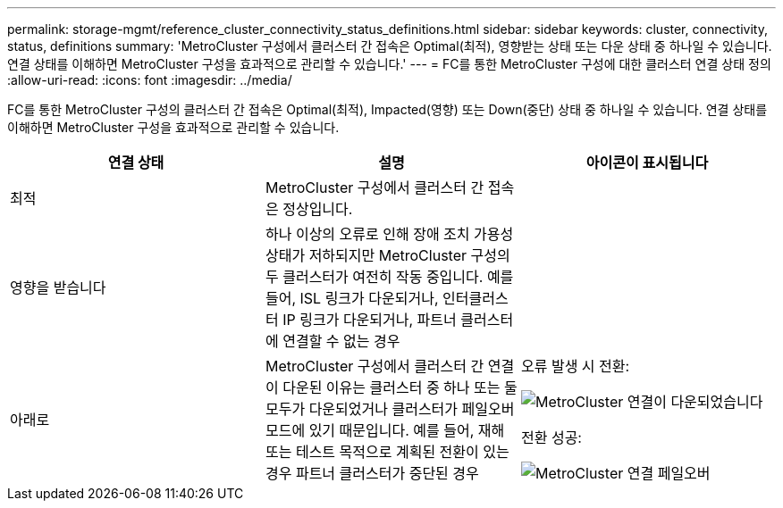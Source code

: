 ---
permalink: storage-mgmt/reference_cluster_connectivity_status_definitions.html 
sidebar: sidebar 
keywords: cluster, connectivity, status, definitions 
summary: 'MetroCluster 구성에서 클러스터 간 접속은 Optimal(최적), 영향받는 상태 또는 다운 상태 중 하나일 수 있습니다. 연결 상태를 이해하면 MetroCluster 구성을 효과적으로 관리할 수 있습니다.' 
---
= FC를 통한 MetroCluster 구성에 대한 클러스터 연결 상태 정의
:allow-uri-read: 
:icons: font
:imagesdir: ../media/


[role="lead"]
FC를 통한 MetroCluster 구성의 클러스터 간 접속은 Optimal(최적), Impacted(영향) 또는 Down(중단) 상태 중 하나일 수 있습니다. 연결 상태를 이해하면 MetroCluster 구성을 효과적으로 관리할 수 있습니다.

|===
| 연결 상태 | 설명 | 아이콘이 표시됩니다 


 a| 
최적
 a| 
MetroCluster 구성에서 클러스터 간 접속은 정상입니다.
 a| 
image:../media/metrocluster_connectivity_optimal.gif[""]



 a| 
영향을 받습니다
 a| 
하나 이상의 오류로 인해 장애 조치 가용성 상태가 저하되지만 MetroCluster 구성의 두 클러스터가 여전히 작동 중입니다. 예를 들어, ISL 링크가 다운되거나, 인터클러스터 IP 링크가 다운되거나, 파트너 클러스터에 연결할 수 없는 경우
 a| 
image:../media/metrocluster_connectivity_impacted.gif[""]



 a| 
아래로
 a| 
MetroCluster 구성에서 클러스터 간 연결이 다운된 이유는 클러스터 중 하나 또는 둘 모두가 다운되었거나 클러스터가 페일오버 모드에 있기 때문입니다. 예를 들어, 재해 또는 테스트 목적으로 계획된 전환이 있는 경우 파트너 클러스터가 중단된 경우
 a| 
오류 발생 시 전환:

image::../media/metrocluster_connectivity_down.gif[MetroCluster 연결이 다운되었습니다]

전환 성공:

image::../media/metrocluster_connectivity_failover.gif[MetroCluster 연결 페일오버]

|===